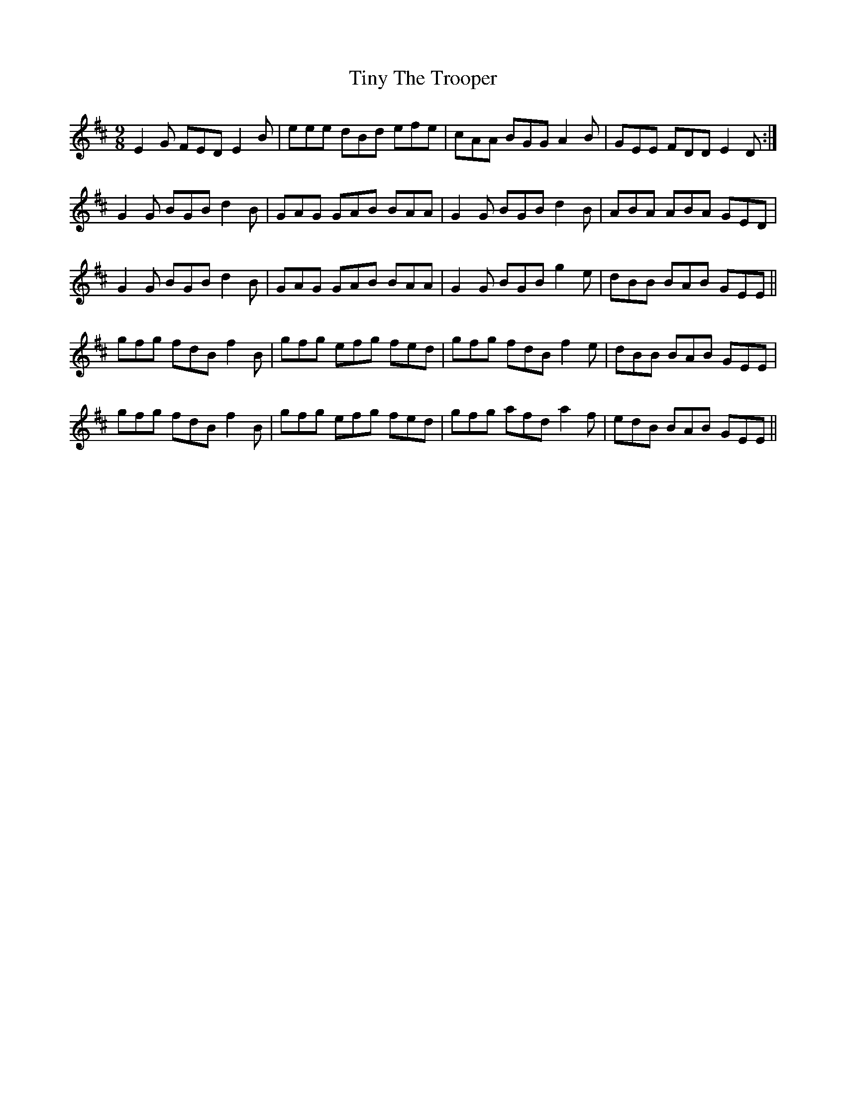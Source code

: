 X: 40224
T: Tiny The Trooper
R: slip jig
M: 9/8
K: Edorian
E2 G FED E2 B|eee dBd efe|cAA BGG A2 B|GEE FDD E2 D:|
G2 G BGB d2 B|GAG GAB BAA|G2 G BGB d2 B|ABA ABA GED|
G2 G BGB d2 B|GAG GAB BAA|G2 G BGB g2 e|dBB BAB GEE||
gfg fdB f2 B|gfg efg fed|gfg fdB f2 e|dBB BAB GEE|
gfg fdB f2 B|gfg efg fed|gfg afd a2 f|edB BAB GEE||

